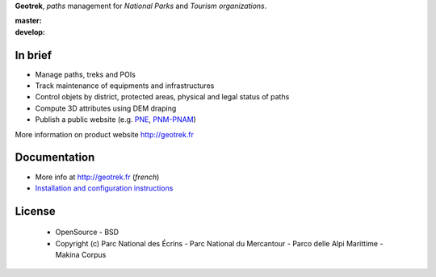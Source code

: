 **Geotrek**, *paths* management for *National Parks* and *Tourism organizations*.

.. image:: http://geotrek.fr/images/logo-128.png

:master: |master-status| |master-coverage|
:develop: |develop-status|

.. |master-status| image::
    https://api.travis-ci.org/makinacorpus/Geotrek.png?branch=master
    :alt: Build Status
    :target: https://travis-ci.org/makinacorpus/Geotrek

.. |master-coverage| image::
    https://coveralls.io/repos/makinacorpus/Geotrek/badge.png
    :alt: Coverage
    :target: https://coveralls.io/r/makinacorpus/Geotrek

.. |develop-status| image::
    https://api.travis-ci.org/makinacorpus/Geotrek.png?branch=develop
    :alt: Build Status
    :target: https://travis-ci.org/makinacorpus/Geotrek


In brief
--------

* Manage paths, treks and POIs
* Track maintenance of equipments and infrastructures
* Control objets by district, protected areas, physical and legal status of paths
* Compute 3D attributes using DEM draping
* Publish a public website (e.g. `PNE <http://rando.ecrins-parcnational.fr>`_, `PNM-PNAM <http://rando.mercantour.eu>`_)

.. image:: http://geotrek.fr/images/intervention-opt.gif

More information on product website http://geotrek.fr

Documentation
-------------

* More info at http://geotrek.fr (*french*)
* `Installation and configuration instructions <http://geotrek.readthedocs.org>`_

License
-------

    * OpenSource - BSD
    * Copyright (c) Parc National des Écrins - Parc National du Mercantour - Parco delle Alpi Marittime - Makina Corpus


.. image:: http://depot.makina-corpus.org/public/geotrek/logo-pne.png
    :target: http://www.ecrins-parcnational.fr


.. image:: http://depot.makina-corpus.org/public/geotrek/logo-pnm.png
    :target: http://www.mercantour.eu


.. image:: http://depot.makina-corpus.org/public/geotrek/logo-pnam.png
    :target: http://www.parcoalpimarittime.it


.. image:: http://depot.makina-corpus.org/public/logo.gif
    :target: http://www.makina-corpus.com
